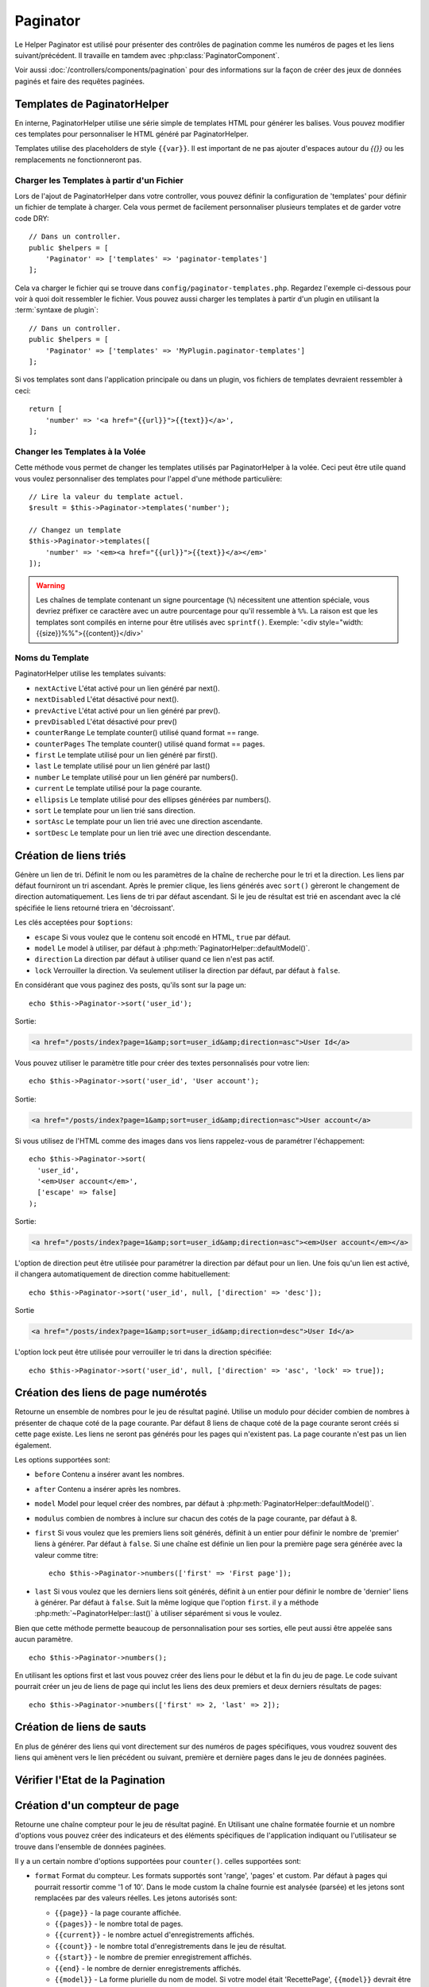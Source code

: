 Paginator
#########

.. php:namespace:: Cake\View\Helper

.. php:class:: PaginatorHelper(View $view, array $config = [])

Le Helper Paginator est utilisé pour présenter des contrôles de pagination
comme les numéros de pages et les liens suivant/précédent. Il travaille en
tamdem avec :php:class:`PaginatorComponent`.

Voir aussi :doc:`/controllers/components/pagination` pour des informations
sur la façon de créer des jeux de données paginés et faire des requêtes
paginées.

.. _paginator-templates:

Templates de PaginatorHelper
============================

En interne, PaginatorHelper utilise une série simple de templates HTML pour
générer les balises. Vous pouvez modifier ces templates pour personnaliser le
HTML généré par PaginatorHelper.

Templates utilise des placeholders de style ``{{var}}``. Il est important de ne
pas ajouter d'espaces autour du `{{}}` ou les remplacements ne fonctionneront
pas.

Charger les Templates à partir d'un Fichier
-------------------------------------------

Lors de l'ajout de PaginatorHelper dans votre controller, vous pouvez définir
la configuration de 'templates' pour définir un fichier de template à charger.
Cela vous permet de facilement personnaliser plusieurs templates et de garder
votre code DRY::

    // Dans un controller.
    public $helpers = [
        'Paginator' => ['templates' => 'paginator-templates']
    ];

Cela va charger le fichier qui se trouve dans
``config/paginator-templates.php``. Regardez l'exemple ci-dessous pour voir à
quoi doit ressembler le fichier. Vous pouvez aussi charger les templates à
partir d'un plugin en utilisant la :term:`syntaxe de plugin`::

    // Dans un controller.
    public $helpers = [
        'Paginator' => ['templates' => 'MyPlugin.paginator-templates']
    ];

Si vos templates sont dans l'application principale ou dans un plugin, vos
fichiers de templates devraient ressembler à ceci::

    return [
        'number' => '<a href="{{url}}">{{text}}</a>',
    ];

Changer les Templates à la Volée
--------------------------------

.. php:method:: templates($templates = null)

Cette méthode vous permet de changer les templates utilisés par PaginatorHelper
à la volée. Ceci peut être utile quand vous voulez personnaliser des templates
pour l'appel d'une méthode particulière::

    // Lire la valeur du template actuel.
    $result = $this->Paginator->templates('number');

    // Changez un template
    $this->Paginator->templates([
        'number' => '<em><a href="{{url}}">{{text}}</a></em>'
    ]);

.. warning::

    Les chaînes de template contenant un signe pourcentage (``%``) nécessitent
    une attention spéciale, vous devriez préfixer ce caractère avec un autre
    pourcentage pour qu'il ressemble à ``%%``. La raison est que les templates
    sont compilés en interne pour être utilisés avec ``sprintf()``.
    Exemple: '<div style="width:{{size}}%%">{{content}}</div>'

Noms du Template
----------------

PaginatorHelper utilise les templates suivants:

- ``nextActive`` L'état activé pour un lien généré par next().
- ``nextDisabled`` L'état désactivé pour next().
- ``prevActive`` L'état activé pour un lien généré par prev().
- ``prevDisabled`` L'état désactivé pour prev()
- ``counterRange`` Le template counter() utilisé quand format == range.
- ``counterPages`` The template counter() utilisé quand format == pages.
- ``first`` Le template utilisé pour un lien généré par first().
- ``last`` Le template utilisé pour un lien généré par last()
- ``number`` Le template utilisé pour un lien généré par numbers().
- ``current`` Le template utilisé pour la page courante.
- ``ellipsis`` Le template utilisé pour des ellipses générées par numbers().
- ``sort`` Le template pour un lien trié sans direction.
- ``sortAsc`` Le template pour un lien trié avec une direction ascendante.
- ``sortDesc`` Le template pour un lien trié avec une direction descendante.

Création de liens triés
=======================

.. php:method:: sort($key, $title = null, $options = [])

    :param string $key: Le nom de la clé du jeu d'enregistrement qui doit être
        triée.
    :param string $title: Titre du lien. Si $title est null $key sera
        utilisée pour le titre et sera générée par inflexion.
    :param array $options: Options pour le tri des liens.

Génère un lien de tri. Définit le nom ou les paramètres de la chaîne de
recherche pour le tri et la direction. Les liens par défaut fourniront un tri
ascendant. Après le premier clique, les liens générés avec ``sort()`` gèreront
le changement de direction automatiquement. Les liens de tri par défaut
ascendant. Si le jeu de résultat est trié en ascendant avec la clé spécifiée
le liens retourné triera en 'décroissant'.

Les clés acceptées pour ``$options``:

* ``escape`` Si vous voulez que le contenu soit encodé en HTML, ``true`` par
  défaut.
* ``model`` Le model à utiliser, par défaut à
  :php:meth:`PaginatorHelper::defaultModel()`.
* ``direction`` La direction par défaut à utiliser quand ce lien n'est pas
  actif.
* ``lock`` Verrouiller la direction. Va seulement utiliser la direction par
  défaut, par défaut à ``false``.

En considérant que vous paginez des posts, qu'ils sont sur la page un::

    echo $this->Paginator->sort('user_id');

Sortie:

.. code-block:: html

    <a href="/posts/index?page=1&amp;sort=user_id&amp;direction=asc">User Id</a>

Vous pouvez utiliser le paramètre title pour créer des textes personnalisés
pour votre lien::

    echo $this->Paginator->sort('user_id', 'User account');

Sortie:

.. code-block:: html

    <a href="/posts/index?page=1&amp;sort=user_id&amp;direction=asc">User account</a>

Si vous utilisez de l'HTML comme des images dans vos liens rappelez-vous de
paramétrer l'échappement::

    echo $this->Paginator->sort(
      'user_id',
      '<em>User account</em>',
      ['escape' => false]
    );

Sortie:

.. code-block:: html

    <a href="/posts/index?page=1&amp;sort=user_id&amp;direction=asc"><em>User account</em></a>

L'option de direction peut être utilisée pour paramétrer la direction par
défaut pour un lien. Une fois qu'un lien est activé, il changera
automatiquement de direction comme habituellement::

    echo $this->Paginator->sort('user_id', null, ['direction' => 'desc']);

Sortie

.. code-block:: html

    <a href="/posts/index?page=1&amp;sort=user_id&amp;direction=desc">User Id</a>

L'option lock peut être utilisée pour verrouiller le tri dans la direction
spécifiée::

    echo $this->Paginator->sort('user_id', null, ['direction' => 'asc', 'lock' => true]);

.. php:method:: sortDir(string $model = null, mixed $options = [])

    récupère la direction courante du tri du jeu d'enregistrement.

.. php:method:: sortKey(string $model = null, mixed $options = [])

    récupère la clé courante selon laquelle le jeu d'enregistrement est trié.

Création des liens de page numérotés
====================================

.. php:method:: numbers($options = [])

Retourne un ensemble de nombres pour le jeu de résultat paginé. Utilise un
modulo pour décider combien de nombres à présenter de chaque coté de la page
courante. Par défaut 8 liens de chaque coté de la page courante seront créés
si cette page existe. Les liens ne seront pas générés pour les pages qui
n'existent pas. La page courante n'est pas un lien également.

Les options supportées sont:

* ``before`` Contenu a insérer avant les nombres.
* ``after`` Contenu a insérer après les nombres.
* ``model`` Model pour lequel créer des nombres, par défaut à
  :php:meth:`PaginatorHelper::defaultModel()`.
* ``modulus`` combien de nombres à inclure sur chacun des cotés de la page
  courante, par défaut à 8.
* ``first`` Si vous voulez que les premiers liens soit générés, définit à un
  entier pour définir le nombre de 'premier' liens à générer. Par défaut à
  ``false``. Si une chaîne est définie un lien pour la première page sera
  générée avec la valeur comme titre::

      echo $this->Paginator->numbers(['first' => 'First page']);

* ``last`` Si vous voulez que les derniers liens soit générés, définit à un
  entier pour définir le nombre de 'dernier' liens à générer. Par défaut à
  ``false``. Suit la même logique que l'option ``first``. il y a méthode
  :php:meth:`~PaginatorHelper::last()` à utiliser séparément si vous le voulez.

Bien que cette méthode permette beaucoup de personnalisation pour ses sorties,
elle peut aussi être appelée sans aucun paramètre. ::

    echo $this->Paginator->numbers();

En utilisant les options first et last vous pouvez créer des liens pour le
début et la fin du jeu de page. Le code suivant pourrait créer un jeu de liens
de page qui inclut les liens des deux premiers et deux derniers résultats de
pages::

    echo $this->Paginator->numbers(['first' => 2, 'last' => 2]);

Création de liens de sauts
==========================

En plus de générer des liens qui vont directement sur des numéros de pages
spécifiques, vous voudrez souvent des liens qui amènent vers le lien précédent
ou suivant, première et dernière pages dans le jeu de données paginées.

.. php:method:: prev($title = '<< Previous', $options = [])

    :param string $title: Titre du lien.
    :param mixed $options: Options pour le lien de pagination.

    Génère un lien vers la page précédente dans un jeu d'enregistrements
    paginés.

    ``$options`` supporte les clés suivantes:

    * ``escape`` Si vous voulez que le contenu soit encodé en HTML,
      par défaut à ``true``.
    * ``model`` Le model à utiliser, par défaut
      :php:meth:`PaginatorHelper::defaultModel()`.
    * ``disabledTitle`` Le texte à utiliser quand le lien est désactivé. Par
      défaut, la valeur du paramètre ``$title``.

    Un simple exemple serait::

        echo $this->Paginator->prev(' << ' . __('previous'));

    Si vous étiez actuellement sur la secondes pages des posts (articles),
    vous obtenez le résultat suivant:

    .. code-block:: html

        <li class="prev">
            <a rel="prev" href="/posts/index?page=1&amp;sort=title&amp;order=desc">
                &lt;&lt; previous
            </a>
        </li>

    S'il n'y avait pas de page précédente vous obtenez:

    .. code-block:: html

        <li class="prev disabled"><span>&lt;&lt; previous</span></li>

    Pour changer les templates utilisés par cette méthode, regardez
    :ref:`paginator-templates`.

.. php:method:: next($title = 'Next >>', $options = [])

    Cette méthode est identique a :php:meth:`~PagintorHelper::prev()` avec
    quelques exceptions. il créé le lien pointant vers la page suivante au
    lieu de la précédente. elle utilise aussi ``next`` comme valeur d'attribut
    rel au lieu de ``prev``.

.. php:method:: first($first = '<< first', $options = [])

    Retourne une première ou un nombre pour les premières pages. Si une chaîne
    est fournie, alors un lien vers la première page avec le texte fourni sera
    créé::

        echo $this->Paginator->first('< first');

    Ceci créé un simple lien pour la première page. Ne retournera rien si vous
    êtes sur la première page. Vous pouvez aussi utiliser un nombre entier pour
    indiquer combien de premier liens paginés vous voulez générer::

        echo $this->Paginator->first(3);

    Ceci créera des liens pour les 3 premières pages, une fois la troisième
    page ou plus atteinte. Avant cela rien ne sera retourné.

    Les paramètres d'option acceptent ce qui suit:

    - ``model`` Le model à utiliser par défaut PaginatorHelper::defaultModel().
    - ``escape`` Si le contenu HTML doit être échappé ou pas. ``true``
      par défaut.

.. php:method:: last($last = 'last >>', $options = [])

    Cette méthode fonctionne très bien comme la méthode
    :php:meth:`~PaginatorHelper::first()`. Elle a quelques différences
    cependant. Elle ne générera pas de lien si vous êtes sur la dernière
    page avec la valeur chaîne ``$last``. Pour une valeur entière de ``$last``
    aucun lien ne sera généré une fois que l'utilisateur sera dans la zone
    des dernières pages.

Vérifier l'Etat de la Pagination
================================

.. php:method:: current(string $model = null)

    récupère la page actuelle pour le jeu d'enregistrement du model donné::

        // Ou l'URL est: http://example.com/comments/view/page:3
        echo $this->Paginator->current('Comment');
        // la sortie est 3

.. php:method:: hasNext(string $model = null)

    Retourne ``true`` si le résultat fourni n'est pas sur la dernière page.

.. php:method:: hasPrev(string $model = null)

    Retourne ``true`` si le résultat fourni n'est pas sur la première page.

.. php:method:: hasPage(string $model = null, integer $page = 1)

    Retourne ``true`` si l'ensemble de résultats fourni a le numéro de page
    fourni par ``$page``.

Création d'un compteur de page
==============================

.. php:method:: counter($options = [])

Retourne une chaîne compteur pour le jeu de résultat paginé. En Utilisant
une chaîne formatée fournie et un nombre d'options vous pouvez créer des
indicateurs et des éléments spécifiques de l'application indiquant ou
l'utilisateur se trouve dans l'ensemble de données paginées.

Il y a un certain nombre d'options supportées pour ``counter()``. celles
supportées sont:

* ``format`` Format du compteur. Les formats supportés sont 'range', 'pages'
  et custom. Par défaut à pages qui pourrait ressortir comme '1 of 10'.
  Dans le mode custom la chaîne fournie est analysée (parsée) et les jetons
  sont remplacées par des valeurs réelles. Les jetons autorisés sont:

  -  ``{{page}}`` - la page courante affichée.
  -  ``{{pages}}`` - le nombre total de pages.
  -  ``{{current}}`` - le nombre actuel d'enregistrements affichés.
  -  ``{{count}}`` - le nombre total d'enregistrements dans le jeu de résultat.
  -  ``{{start}}`` - le nombre de premier enregistrement affichés.
  -  ``{{end}`` - le nombre de dernier enregistrements affichés.
  -  ``{{model}}`` - La forme plurielle du nom de model.
     Si votre model était 'RecettePage', ``{{model}}`` devrait être
     'recipe pages'.

  Vous pouvez aussi fournir simplement une chaîne à la méthode counter en
  utilisant les jetons autorisés. Par exemple::

      echo $this->Paginator->counter(
          'Page {:page} of {:pages}, showing {:current} records out of
           {:count} total, starting on record {:start}, ending on {:end}'
      );

  En définissant 'format' à 'range' donnerait en sortie '1 - 3 of 13'::

      echo $this->Paginator->counter([
          'format' => 'range'
      ]);

* ``model`` Le nom du model en cours de pagination, par défaut à
  :php:meth:`PaginatorHelper::defaultModel()`. Ceci est utilisé en conjonction
  avec la chaîne personnalisée de l'option 'format'.

Modification des options que le Helper Paginator utilise
========================================================

.. php:method:: options($options = [])

Définit toutes les options pour le Helper Paginator Helper. Les options
supportées sont:

* ``url`` L'URL de l'action de pagination. 'url' comporte quelques sous options
  telles que:

  -  ``sort`` La clé qui décrit la façon de trier les enregistrements.
  -  ``direction`` La direction du tri. Par défaut à 'ASC'.
  -  ``page`` Le numéro de page à afficher.

  Les options mentionnées ci-dessus peuvent être utilisées pour forcer
  des pages/directions particulières. Vous pouvez aussi ajouter des contenu
  d'URL supplémentaires dans toutes les URLs générées dans le helper::

      $this->Paginator->options([
          'url' => [
              'sort' => 'email',
              'direction' => 'desc',
              'page' => 6,
              'lang' => 'en'
          ]
      ]);

  Ce qui se trouve ci-dessus  ajoutera ``en`` comme paramètre de route pour
  chacun des liens que le helper va générer. Il créera également des liens avec
  des tris, direction et valeurs de page spécifiques. Par défaut
  PaginatorHelper fusionnera cela dans tous les paramètres passés et nommés.
  Ainsi vous n'aurez pas à le faire dans chacun des fichiers de vue.

* ``escape`` Définit si le HTMl du champ titre des liens doit être échappé.
  Par défaut à ``true``.

* ``model`` Le nom du model en cours de pagination, par défaut à
  :php:meth:`PaginatorHelper::defaultModel()`.

La Pagination dans les Vues
===========================

C'est à vous de décider comment afficher les enregistrements à
l'utilisateur, mais la plupart des fois, ce sera fait à l'intérieur des
tables HTML. L'exemple ci-dessous suppose une présentation
tabulaire, mais le Helper Paginator disponible dans les vues
n'a pas toujours besoin d'être limité en tant que tel.

Voir les détails sur
`PaginatorHelper <http://api.cakephp.org/3.0/class/paginator-helper>`_
dans l' API. Comme mentionné précédemment, le Helper Paginator
offre également des fonctionnalités de tri qui peuvent être facilement
intégrées dans vos en-têtes de colonne de table:

.. code-block:: php

    <!-- src/Template/Posts/index.ctp -->
    <table>
        <tr>
            <th><?= $this->Paginator->sort('id', 'ID') ?></th>
            <th><?= $this->Paginator->sort('title', 'Title') ?></th>
        </tr>
           <?php foreach ($recipes as $recipe): ?>
        <tr>
            <td><?= $recipe->id ?> </td>
            <td><?= h($recipe->title) ?> </td>
        </tr>
        <?php endforeach; ?>
    </table>

Les liens en retour de la méthode ``sort()`` du ``PaginatorHelper``
permettent aux utilisateurs de cliquer sur les entêtes de table pour
faire basculer l'ordre de tri des données d'un champ donné.

Il est aussi possible de trier une colonne basée sur des associations:

.. code-block:: php

    <table>
        <tr>
            <th><?= $this->Paginator->sort('title', 'Title') ?></th>
            <th><?= $this->Paginator->sort('Authors.name', 'Author') ?></th>
        </tr>
           <?php foreach ($recipes as $recipe): ?>
        <tr>
            <td><?= h($recipe->title) ?> </td>
            <td><?= h($recipe->name) ?> </td>
        </tr>
        <?php endforeach; ?>
    </table>

L'ingrédient final pour l'affichage de la pagination dans les vues
est l'addition de pages de navigation, aussi fournies par le
Helper de Pagination::

    // Montre les numéros de page
    <?= $this->Paginator->numbers() ?>

    // Montre les liens précédent et suivant
    <?= $this->Paginator->prev('« Previous') ?>
    <?= $this->Paginator->next('Next »') ?>

    // affiche X et Y, ou X est la page courante et Y est le nombre de pages
    <?= $this->Paginator->counter() ?>

Le texte de sortie de la méthode counter() peut également être personnalisé
en utilisant des marqueurs spéciaux::

    <?= $this->Paginator->counter([
        'format' => 'Page {{page}} of {{pages}}, showing {{current}} records out of
                 {{count}} total, starting on record {{start}}, ending on {{end}}'
    ]) ?>

Générer des Url de Pagination
=============================

.. php:method:: generateUrl(array $options = [], $model = null, $full = false)

Retourne par défault une chaine de l'URL de pagination complète pour utiliser
dans contexte non-standard(ex. JavaScript). ::

    echo $this->Paginator->generateUrl(['sort' => 'title']);

.. meta::
    :title lang=fr: PaginatorHelper
    :description lang=fr: PaginationHelper est utilisé pour le contrôle des sorties paginées comme le nombre de page et les liens précédents/suivants.
    :keywords lang=fr: paginator helper,pagination,sort,page number links,pagination in views,prev link,next link,last link,first link,page counter
